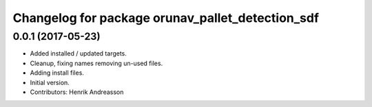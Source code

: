 ^^^^^^^^^^^^^^^^^^^^^^^^^^^^^^^^^^^^^^^^^^^^^^^^^
Changelog for package orunav_pallet_detection_sdf
^^^^^^^^^^^^^^^^^^^^^^^^^^^^^^^^^^^^^^^^^^^^^^^^^

0.0.1 (2017-05-23)
------------------
* Added installed / updated targets.
* Cleanup, fixing names removing un-used files.
* Adding install files.
* Initial version.
* Contributors: Henrik Andreasson
